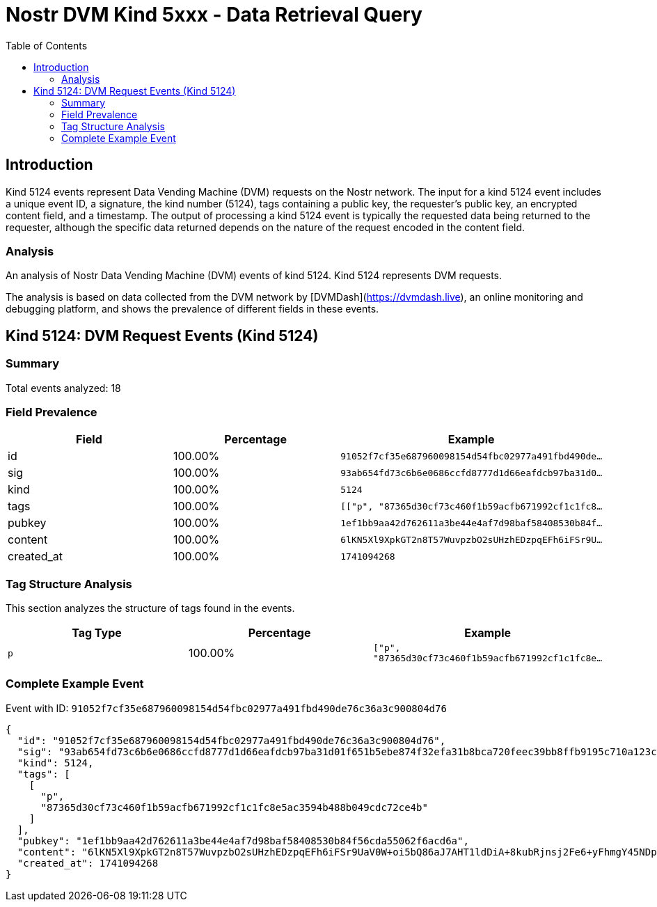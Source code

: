 // GENERATED_TITLE: Data Retrieval Query
= Nostr DVM Kind 5xxx - Data Retrieval Query
:toc:
:toclevels: 3
:source-highlighter: highlight.js

== Introduction

Kind 5124 events represent Data Vending Machine (DVM) requests on the Nostr network. The input for a kind 5124 event includes a unique event ID, a signature, the kind number (5124), tags containing a public key, the requester's public key, an encrypted content field, and a timestamp. The output of processing a kind 5124 event is typically the requested data being returned to the requester, although the specific data returned depends on the nature of the request encoded in the content field.

=== Analysis

An analysis of Nostr Data Vending Machine (DVM) events of kind 5124.
Kind 5124 represents DVM requests.

The analysis is based on data collected from the DVM network by [DVMDash](https://dvmdash.live), an online monitoring and debugging platform, and shows the prevalence of different fields in these events.

== Kind 5124: DVM Request Events (Kind 5124)

=== Summary

Total events analyzed: 18

=== Field Prevalence

[options="header"]
|===
|Field|Percentage|Example
|id|100.00%|`91052f7cf35e687960098154d54fbc02977a491fbd490de...`
|sig|100.00%|`93ab654fd73c6b6e0686ccfd8777d1d66eafdcb97ba31d0...`
|kind|100.00%|`5124`
|tags|100.00%|`[["p", "87365d30cf73c460f1b59acfb671992cf1c1fc8...`
|pubkey|100.00%|`1ef1bb9aa42d762611a3be44e4af7d98baf58408530b84f...`
|content|100.00%|`6lKN5Xl9XpkGT2n8T57WuvpzbO2sUHzhEDzpqEFh6iFSr9U...`
|created_at|100.00%|`1741094268`
|===

=== Tag Structure Analysis

This section analyzes the structure of tags found in the events.

[options="header"]
|===
|Tag Type|Percentage|Example
|`p`|100.00%|`["p", "87365d30cf73c460f1b59acfb671992cf1c1fc8e...`
|===

=== Complete Example Event

Event with ID: `91052f7cf35e687960098154d54fbc02977a491fbd490de76c36a3c900804d76`

[source,json]
----
{
  "id": "91052f7cf35e687960098154d54fbc02977a491fbd490de76c36a3c900804d76",
  "sig": "93ab654fd73c6b6e0686ccfd8777d1d66eafdcb97ba31d01f651b5ebe874f32efa31b8bca720feec39bb8ffb9195c710a123c735ce7b159f24d5418ad67ca38f",
  "kind": 5124,
  "tags": [
    [
      "p",
      "87365d30cf73c460f1b59acfb671992cf1c1fc8e5ac3594b488b049cdc72ce4b"
    ]
  ],
  "pubkey": "1ef1bb9aa42d762611a3be44e4af7d98baf58408530b84f56cda55062f6acd6a",
  "content": "6lKN5Xl9XpkGT2n8T57WuvpzbO2sUHzhEDzpqEFh6iFSr9UaV0W+oi5bQ86aJ7AHT1ldDiA+8kubRjnsj2Fe6+yFhmgY45NDp1JFw+FDJyWzFaeH0wUG7LxAel/kqAY6QSvohPeRcTbfPG0VMASuvjvlCpnexhJ08a6Bh4Os7KWnmhwJ2GsWK6bBjoe1DAZMK4CXm4lKvXzK3KgA8XZCEf6ATIfi6Z3nbzMTyQQj0elAb3748x/RWqiMpA+Dja53KSWQ8LQB3KCQiBpXwUe9IpioeSFQPC1R1/wsngR5XcQ=?iv=SQwYB6mYUmplT0clm0YqvQ==",
  "created_at": 1741094268
}
----

